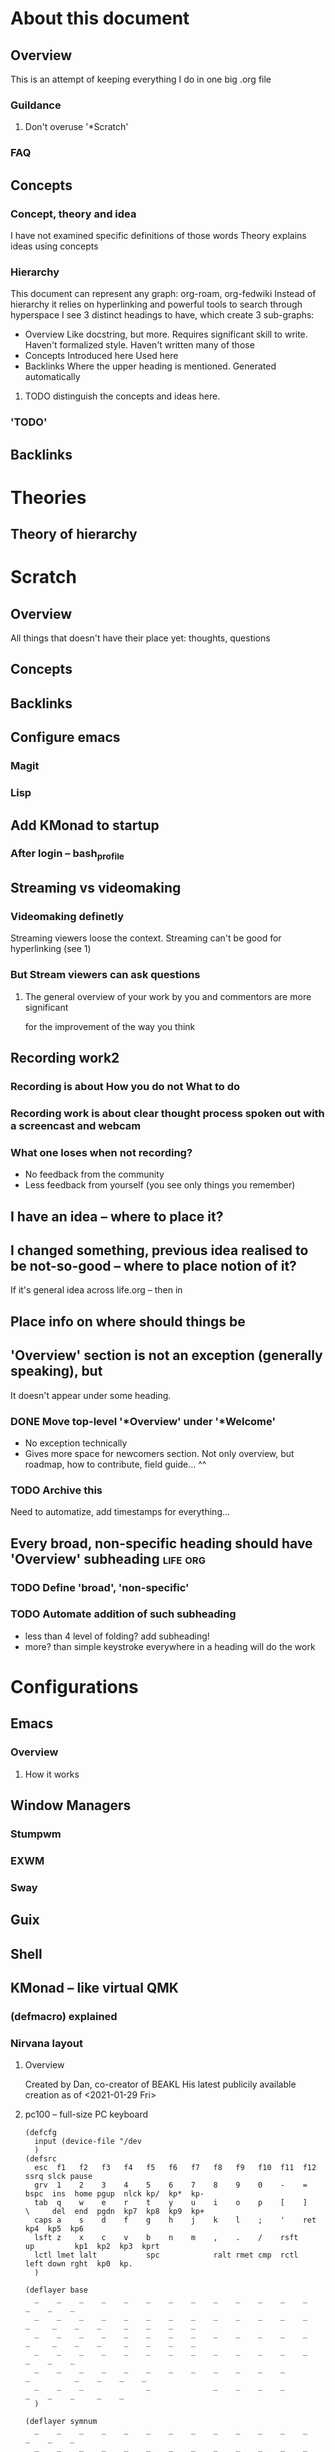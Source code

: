 * About this document
** Overview
   This is an attempt of keeping everything I do in one big .org file
*** Guildance
**** Don't overuse '*Scratch'
*** FAQ
** Concepts
*** Concept, theory  and idea
    I have not examined specific definitions of those words
    Theory explains ideas using concepts
*** Hierarchy
   This document can represent any graph: org-roam, org-fedwiki
   Instead of hierarchy it relies on hyperlinking and powerful tools to search through hyperspace
   I see 3 distinct headings to have, which create 3 sub-graphs:
   + Overview
     Like docstring, but more.
     Requires significant skill to write.
     Haven't formalized style. Haven't written many of those
   + Concepts
     Introduced here
     Used here
   + Backlinks
     Where the upper heading is mentioned.
     Generated automatically
**** TODO distinguish the concepts and ideas here.
*** 'TODO'
** Backlinks
* Theories
** Theory of hierarchy
* Scratch
** Overview
   All things that doesn't have their place yet:
   thoughts, questions
** Concepts
** Backlinks
** Configure emacs
*** Magit
*** Lisp
** Add KMonad to startup
*** After login -- bash_profile
** Streaming vs videomaking
*** Videomaking definetly
    Streaming viewers loose the context.
    Streaming can't be good for hyperlinking (see 1)
*** But Stream viewers can ask questions
**** The general overview of your work by you and commentors are more significant
     for the improvement of the way you think
** Recording work2
*** Recording is about How you do not What to do
*** Recording work is about clear thought process spoken out with a screencast and webcam
*** What one loses when not recording?
    + No feedback from the community
    + Less feedback from yourself (you see only things you remember)
** I have an idea -- where to place it?
** I changed something, previous idea realised to be not-so-good -- where to place notion of it?
   If it's general idea across life.org -- then in 
** Place info on where should things be
** 'Overview' section is not an exception (generally speaking), but
   It doesn't appear under some heading.
*** DONE Move top-level '*Overview' under '*Welcome'
    + No exception technically
    + Gives more space for newcomers section.
      Not only overview, but roadmap, how to contribute, field guide... ^^

*** TODO Archive this
    Need to automatize, add timestamps for everything...
** Every broad, non-specific heading should have 'Overview' subheading :life:org:
*** TODO Define 'broad', 'non-specific'
*** TODO Automate addition of such subheading
    + less than 4 level of folding? add subheading!
    + more? than simple keystroke everywhere in a heading will do the work
      
* Configurations
** Emacs
*** Overview
**** How it works
     
** Window Managers
*** Stumpwm
*** EXWM
*** Sway
** Guix
** Shell
** KMonad -- like virtual QMK
*** (defmacro) explained
    
*** Nirvana layout
**** Overview
     Created by Dan, co-creator of BEAKL
     His latest publicily available creation as of <2021-01-29 Fri>
**** pc100 -- full-size PC keyboard
	#+begin_src kbd
	  (defcfg
	    input (device-file "/dev
	    )
	  (defsrc
	    esc  f1   f2   f3   f4   f5   f6   f7   f8   f9   f10  f11  f12        ssrq slck pause
	    grv  1    2    3    4    5    6    7    8    9    0    -    =    bspc  ins  home pgup  nlck kp/  kp*  kp-
	    tab  q    w    e    r    t    y    u    i    o    p    [    ]    \     del  end  pgdn  kp7  kp8  kp9  kp+
	    caps a    s    d    f    g    h    j    k    l    ;    '    ret                        kp4  kp5  kp6
	    lsft z    x    c    v    b    n    m    ,    .    /    rsft                 up         kp1  kp2  kp3  kprt
	    lctl lmet lalt           spc            ralt rmet cmp  rctl            left down rght  kp0  kp.
	    )

	  (deflayer base
	    _    _    _    _    _    _    _    _    _    _    _    _    _          _    _    _
	    _    _    _    _    _    _    _    _    _    _    _    _    _    _     _    _    _     _    _    _    _
	    _    _    _    _    _    _    _    _    _    _    _    _    _    _     _    _    _     _    _    _    _
	    _    _    _    _    _    _    _    _    _    _    _    _    _                          _    _    _
	    _    _    _    _    _    _    _    _    _    _    _    _                    _          _    _    _    _
	    _    _    _              _              _    _    _    _               _    _    _     _    _   
	    )

	  (deflayer symnum
	    _    _    _    _    _    _    _    _    _    _    _    _    _          _    _    _
	    _    _    _    _    _    _    _    _    _    _    _    _    _    _     _    _    _     _    _    _    _
	    _    _    _    _    _    _    _    _    _    _    _    _    _    _     _    _    _     _    _    _    _
	    _    _    _    _    _    _    _    _    _    _    _    _    _                          _    _    _
	    _    _    _    _    _    _    _    _    _    _    _    _                    _          _    _    _    _
	    _    _    _              _              _    _    _    _               _    _    _     _    _   
	    )

	  (deflayer weird
	    _    _    _    _    _    _    _    _    _    _    _    _    _          _    _    _
	    _    _    _    _    _    _    _    _    _    _    _    _    _    _     _    _    _     _    _    _    _
	    _    _    _    _    _    _    _    _    _    _    _    _    _    _     _    _    _     _    _    _    _
	    _    _    _    _    _    _    _    _    _    _    _    _    _                          _    _    _
	    _    _    _    _    _    _    _    _    _    _    _    _                    _          _    _    _    _
	    _    _    _              _              _    _    _    _               _    _    _     _    _   
	    )

	  (deflayer champ
	    _    _    _    _    _    _    _    _    _    _    _    _    _          _    _    _
	    _    _    _    _    _    _    _    _    _    _    _    _    _    _     _    _    _     _    _    _    _
	    _    _    _    _    _    _    _    _    _    _    _    _    _    _     _    _    _     _    _    _    _
	    _    _    _    _    _    _    _    _    _    _    _    _    _                          _    _    _
	    _    _    _    _    _    _    _    _    _    _    _    _                    _          _    _    _    _
	    _    _    _              _              _    _    _    _               _    _    _     _    _   
	  )
	#+end_src
     
* Archive
** Overview
